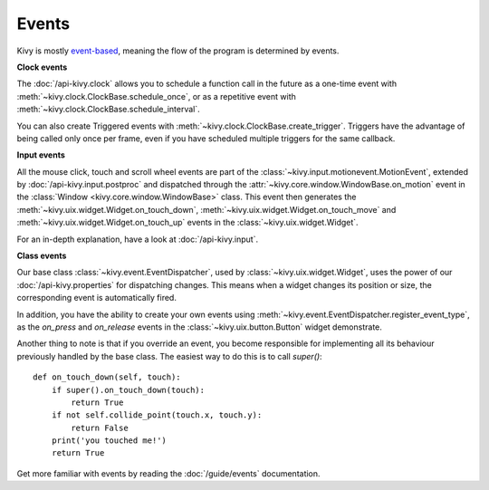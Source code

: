 Events
------

Kivy is mostly `event-based <http://en.wikipedia.org/wiki/Event-driven_programming>`_, meaning the flow of the program is determined
by events.

**Clock events**

.. image:: ../images/gs-events-clock.png
    :class: gs-eleft

The :doc:`/api-kivy.clock` allows you to schedule a function call in the
future as a one-time event with :meth:`~kivy.clock.ClockBase.schedule_once`,
or as a repetitive event with :meth:`~kivy.clock.ClockBase.schedule_interval`.

You can also create Triggered events with
:meth:`~kivy.clock.ClockBase.create_trigger`. Triggers have the advantage of
being called only once per frame, even if you have scheduled multiple triggers
for the same callback.

**Input events**

.. image:: ../images/gs-events-input.png
    :class: gs-eleft

All the mouse click, touch and scroll wheel events are part of the
:class:`~kivy.input.motionevent.MotionEvent`, extended by
:doc:`/api-kivy.input.postproc` and dispatched through the
:attr:`~kivy.core.window.WindowBase.on_motion` event in
the :class:`Window <kivy.core.window.WindowBase>` class. This event then generates the
:meth:`~kivy.uix.widget.Widget.on_touch_down`,
:meth:`~kivy.uix.widget.Widget.on_touch_move` and
:meth:`~kivy.uix.widget.Widget.on_touch_up` events in the
:class:`~kivy.uix.widget.Widget`.

For an in-depth explanation, have a look at :doc:`/api-kivy.input`.

**Class events**

.. image:: ../images/gs-events-class.png
    :class: gs-eleft

Our base class :class:`~kivy.event.EventDispatcher`, used by
:class:`~kivy.uix.widget.Widget`, uses the power of our
:doc:`/api-kivy.properties` for dispatching changes. This means when a widget
changes its position or size, the corresponding event is automatically fired.

In addition, you have the ability to create your own events using
:meth:`~kivy.event.EventDispatcher.register_event_type`, as the
`on_press` and `on_release` events in the :class:`~kivy.uix.button.Button`
widget demonstrate.

Another thing to note is that if you override an event, you become responsible
for implementing all its behaviour previously handled by the base class. The
easiest way to do this is to call `super()`::

    def on_touch_down(self, touch):
        if super().on_touch_down(touch):
            return True
        if not self.collide_point(touch.x, touch.y):
            return False
        print('you touched me!')
        return True

Get more familiar with events by reading the :doc:`/guide/events` documentation.

